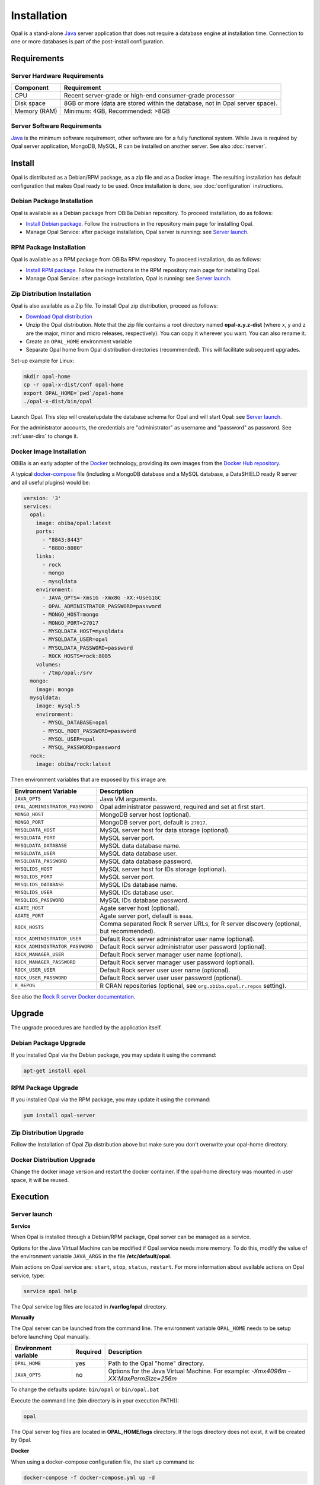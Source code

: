 Installation
============

Opal is a stand-alone `Java <https://www.java.com>`_ server application that does not require a database engine at installation time. Connection to one or more databases is part of the post-install configuration.

Requirements
------------

Server Hardware Requirements
~~~~~~~~~~~~~~~~~~~~~~~~~~~~

============ ===============
Component    Requirement
============ ===============
CPU	         Recent server-grade or high-end consumer-grade processor
Disk space	 8GB or more (data are stored within the database, not in Opal server space).
Memory (RAM) Minimum: 4GB, Recommended: >8GB
============ ===============

Server Software Requirements
~~~~~~~~~~~~~~~~~~~~~~~~~~~~

`Java <https://www.java.com>`_ is the minimum software requirement, other software are for a fully functional system. While Java is required by Opal server application, MongoDB, MySQL, R can be installed on another server. See also :doc:`rserver`.

======== ================= ================================================================ ========================
Software Suggested version Download link                                                    Usage
======== ================= ================================================================ ========================
Java     8                 `OpenJDK 8 downloads <http://openjdk.java.net/projects/jdk8/>`_  Java runtime environment
MySQL    >= 5.5.x          `MySQL downloads <http://www.mysql.com/downloads/mysql/>`_       Database engine
MongoDB  >= 2.4.x          `MongoDB downloads <http://www.mongodb.org/downloads>`_          Database engine
R        >= 4.x          `R downloads <http://cran.r-project.org/>`_                      Statistical analysis engine
======== ================= ================================================================ ========================

Install
-------

Opal is distributed as a Debian/RPM package, as a zip file and as a Docker image. The resulting installation has default configuration that makes Opal ready to be used. Once installation is done, see :doc:`configuration` instructions.

Debian Package Installation
~~~~~~~~~~~~~~~~~~~~~~~~~~~

Opal is available as a Debian package from OBiBa Debian repository. To proceed installation, do as follows:

* `Install Debian package <http://www.obiba.org/pages/pkg/>`_. Follow the instructions in the repository main page for installing Opal.
* Manage Opal Service: after package installation, Opal server is running: see `Server launch`_.

RPM Package Installation
~~~~~~~~~~~~~~~~~~~~~~~~

Opal is available as a RPM package from OBiBa RPM repository. To proceed installation, do as follows:

* `Install RPM package <http://www.obiba.org/pages/rpm/>`_. Follow the instructions in the RPM repository main page for installing Opal.
* Manage Opal Service: after package installation, Opal is running: see `Server launch`_.

Zip Distribution Installation
~~~~~~~~~~~~~~~~~~~~~~~~~~~~~

Opal is also available as a Zip file. To install Opal zip distribution, proceed as follows:

* `Download Opal distribution <https://github.com/obiba/opal/releases>`_
* Unzip the Opal distribution. Note that the zip file contains a root directory named **opal-x.y.z-dist** (where x, y and z are the major, minor and micro releases, respectively). You can copy it wherever you want. You can also rename it.
* Create an ``OPAL_HOME`` environment variable
* Separate Opal home from Opal distribution directories (recommended). This will facilitate subsequent upgrades.

Set-up example for Linux:

.. code-block:: bash

  mkdir opal-home
  cp -r opal-x-dist/conf opal-home
  export OPAL_HOME=`pwd`/opal-home
  ./opal-x-dist/bin/opal

Launch Opal. This step will create/update the database schema for Opal and will start Opal: see `Server launch`_.

For the administrator accounts, the credentials are "administrator" as username and "password" as password. See :ref:`user-dirs` to change it.

Docker Image Installation
~~~~~~~~~~~~~~~~~~~~~~~~~

OBiBa is an early adopter of the `Docker <https://www.docker.com/>`_ technology, providing its own images from the `Docker Hub repository <https://hub.docker.com/orgs/obiba/repositories>`_.

A typical `docker-compose <https://docs.docker.com/compose/>`_ file (including a MongoDB database and a MySQL database, a DataSHIELD ready R server and all useful plugins) would be:

.. code-block:: yaml

  version: '3'
  services:
    opal:
      image: obiba/opal:latest
      ports:
        - "8843:8443"
        - "8880:8080"
      links:
        - rock
        - mongo
        - mysqldata
      environment:
        - JAVA_OPTS=-Xms1G -Xmx8G -XX:+UseG1GC
        - OPAL_ADMINISTRATOR_PASSWORD=password
        - MONGO_HOST=mongo
        - MONGO_PORT=27017
        - MYSQLDATA_HOST=mysqldata
        - MYSQLDATA_USER=opal
        - MYSQLDATA_PASSWORD=password
        - ROCK_HOSTS=rock:8085
      volumes:
        - /tmp/opal:/srv
    mongo:
      image: mongo
    mysqldata:
      image: mysql:5
      environment:
        - MYSQL_DATABASE=opal
        - MYSQL_ROOT_PASSWORD=password
        - MYSQL_USER=opal
        - MYSQL_PASSWORD=password
    rock:
      image: obiba/rock:latest

Then environment variables that are exposed by this image are:

=============================== =========================================================================
Environment Variable            Description
=============================== =========================================================================
``JAVA_OPTS``                   Java VM arguments.
``OPAL_ADMINISTRATOR_PASSWORD`` Opal administrator password, required and set at first start.
``MONGO_HOST``                  MongoDB server host (optional).
``MONGO_PORT``                  MongoDB server port, default is ``27017``.
``MYSQLDATA_HOST``              MySQL server host for data storage (optional).
``MYSQLDATA_PORT``              MySQL server port.
``MYSQLDATA_DATABASE``          MySQL data database name.
``MYSQLDATA_USER``              MySQL data database user.
``MYSQLDATA_PASSWORD``          MySQL data database password.
``MYSQLIDS_HOST``               MySQL server host for IDs storage (optional).
``MYSQLIDS_PORT``               MySQL server port.
``MYSQLIDS_DATABASE``           MySQL IDs database name.
``MYSQLIDS_USER``               MySQL IDs database user.
``MYSQLIDS_PASSWORD``           MySQL IDs database password.
``AGATE_HOST``                  Agate server host (optional).
``AGATE_PORT``                  Agate server port, default is ``8444``.
``ROCK_HOSTS``                  Comma separated Rock R server URLs, for R server discovery (optional, but recommended).
``ROCK_ADMINISTRATOR_USER``     Default Rock server administrator user name (optional).
``ROCK_ADMINISTRATOR_PASSWORD`` Default Rock server administrator user password (optional).
``ROCK_MANAGER_USER``           Default Rock server manager user name (optional).
``ROCK_MANAGER_PASSWORD``       Default Rock server manager user password (optional).
``ROCK_USER_USER``              Default Rock server user user name (optional).
``ROCK_USER_PASSWORD``          Default Rock server user user password (optional).
``R_REPOS``                     R CRAN repositories (optional, see ``org.obiba.opal.r.repos`` setting).
=============================== =========================================================================

See also the `Rock R server Docker documentation <https://rockdoc.obiba.org/en/latest/admin/installation.html#docker-image-installation>`_.

Upgrade
-------

The upgrade procedures are handled by the application itself.

Debian Package Upgrade
~~~~~~~~~~~~~~~~~~~~~~

If you installed Opal via the Debian package, you may update it using the command:

.. code-block:: bash

  apt-get install opal

RPM Package Upgrade
~~~~~~~~~~~~~~~~~~~

If you installed Opal via the RPM package, you may update it using the command:

.. code-block:: bash

  yum install opal-server

Zip Distribution Upgrade
~~~~~~~~~~~~~~~~~~~~~~~~

Follow the Installation of Opal Zip distribution above but make sure you don't overwrite your opal-home directory.

Docker Distribution Upgrade
~~~~~~~~~~~~~~~~~~~~~~~~~~~

Change the docker image version and restart the docker container. If the opal-home directory was mounted in user space, it will be reused.

Execution
---------

Server launch
~~~~~~~~~~~~~

**Service**

When Opal is installed through a Debian/RPM package, Opal server can be managed as a service.

Options for the Java Virtual Machine can be modified if Opal service needs more memory. To do this, modify the value of the environment variable ``JAVA_ARGS`` in the file **/etc/default/opal**.

Main actions on Opal service are: ``start``, ``stop``, ``status``, ``restart``. For more information about available actions on Opal service, type:

.. code-block:: bash

  service opal help

The Opal service log files are located in **/var/log/opal** directory.

**Manually**

The Opal server can be launched from the command line. The environment variable ``OPAL_HOME`` needs to be setup before launching Opal manually.

==================== ======== ===========
Environment variable Required Description
==================== ======== ===========
``OPAL_HOME``        yes      Path to the Opal "home" directory.
``JAVA_OPTS``        no       Options for the Java Virtual Machine. For example: `-Xmx4096m -XX:MaxPermSize=256m`
==================== ======== ===========

To change the defaults update:  ``bin/opal`` or ``bin/opal.bat``

Execute the command line (bin directory is in your execution PATH)):

.. code-block:: bash

  opal

The Opal server log files are located in **OPAL_HOME/logs** directory. If the logs directory does not exist, it will be created by Opal.

**Docker**

When using a docker-compose configuration file, the start up command is:

.. code-block:: bash

  docker-compose -f docker-compose.yml up -d


Usage
~~~~~

To access Opal with a web browser the following urls may be used (port numbers may be different depending on HTTP Server Configuration):

* http://localhost:8080 will provide a connection without encryption,
* https://localhost:8443 will provide a connection secured with ssl.

Troubleshooting
~~~~~~~~~~~~~~~

If you encounter an issue during the installation and you can't resolve it, please report it in our `Opal Issue Tracker <https://github.com/obiba/opal/issues>`_.

Opal logs can be found in **/var/log/opal**. If the installation fails, always refer to this log when reporting an error.
